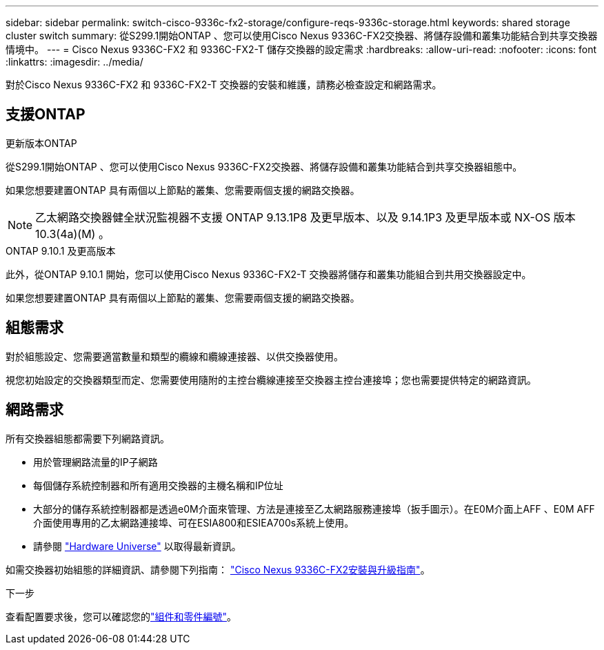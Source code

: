 ---
sidebar: sidebar 
permalink: switch-cisco-9336c-fx2-storage/configure-reqs-9336c-storage.html 
keywords: shared storage cluster switch 
summary: 從S299.1開始ONTAP 、您可以使用Cisco Nexus 9336C-FX2交換器、將儲存設備和叢集功能結合到共享交換器情境中。 
---
= Cisco Nexus 9336C-FX2 和 9336C-FX2-T 儲存交換器的設定需求
:hardbreaks:
:allow-uri-read: 
:nofooter: 
:icons: font
:linkattrs: 
:imagesdir: ../media/


[role="lead"]
對於Cisco Nexus 9336C-FX2 和 9336C-FX2-T 交換器的安裝和維護，請務必檢查設定和網路需求。



== 支援ONTAP

[role="tabbed-block"]
====
.更新版本ONTAP
--
從S299.1開始ONTAP 、您可以使用Cisco Nexus 9336C-FX2交換器、將儲存設備和叢集功能結合到共享交換器組態中。

如果您想要建置ONTAP 具有兩個以上節點的叢集、您需要兩個支援的網路交換器。


NOTE: 乙太網路交換器健全狀況監視器不支援 ONTAP 9.13.1P8 及更早版本、以及 9.14.1P3 及更早版本或 NX-OS 版本 10.3(4a)(M) 。

--
.ONTAP 9.10.1 及更高版本
--
此外，從ONTAP 9.10.1 開始，您可以使用Cisco Nexus 9336C-FX2-T 交換器將儲存和叢集功能組合到共用交換器設定中。

如果您想要建置ONTAP 具有兩個以上節點的叢集、您需要兩個支援的網路交換器。

--
====


== 組態需求

對於組態設定、您需要適當數量和類型的纜線和纜線連接器、以供交換器使用。

視您初始設定的交換器類型而定、您需要使用隨附的主控台纜線連接至交換器主控台連接埠；您也需要提供特定的網路資訊。



== 網路需求

所有交換器組態都需要下列網路資訊。

* 用於管理網路流量的IP子網路
* 每個儲存系統控制器和所有適用交換器的主機名稱和IP位址
* 大部分的儲存系統控制器都是透過e0M介面來管理、方法是連接至乙太網路服務連接埠（扳手圖示）。在E0M介面上AFF 、E0M AFF 介面使用專用的乙太網路連接埠、可在ESIA800和ESIEA700s系統上使用。
* 請參閱 https://hwu.netapp.com["Hardware Universe"] 以取得最新資訊。


如需交換器初始組態的詳細資訊、請參閱下列指南： https://www.cisco.com/c/en/us/td/docs/dcn/hw/nx-os/nexus9000/9336c-fx2-e/cisco-nexus-9336c-fx2-e-nx-os-mode-switch-hardware-installation-guide.html["Cisco Nexus 9336C-FX2安裝與升級指南"]。

.下一步
查看配置要求後，您可以確認您的link:components-9336c-storage.html["組件和零件編號"]。
